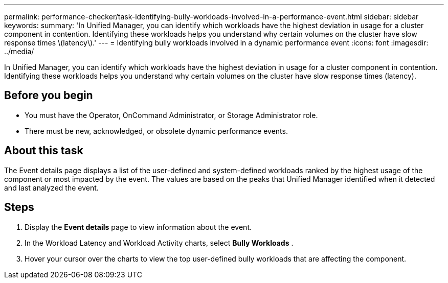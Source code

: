 ---
permalink: performance-checker/task-identifying-bully-workloads-involved-in-a-performance-event.html
sidebar: sidebar
keywords: 
summary: 'In Unified Manager, you can identify which workloads have the highest deviation in usage for a cluster component in contention. Identifying these workloads helps you understand why certain volumes on the cluster have slow response times \(latency\).'
---
= Identifying bully workloads involved in a dynamic performance event
:icons: font
:imagesdir: ../media/

[.lead]
In Unified Manager, you can identify which workloads have the highest deviation in usage for a cluster component in contention. Identifying these workloads helps you understand why certain volumes on the cluster have slow response times (latency).

== Before you begin

* You must have the Operator, OnCommand Administrator, or Storage Administrator role.
* There must be new, acknowledged, or obsolete dynamic performance events.

== About this task

The Event details page displays a list of the user-defined and system-defined workloads ranked by the highest usage of the component or most impacted by the event. The values are based on the peaks that Unified Manager identified when it detected and last analyzed the event.

== Steps

. Display the *Event details* page to view information about the event.
. In the Workload Latency and Workload Activity charts, select *Bully Workloads* .
. Hover your cursor over the charts to view the top user-defined bully workloads that are affecting the component.
